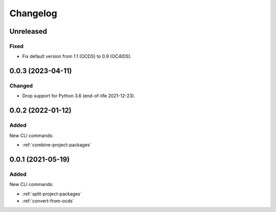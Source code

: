 Changelog
=========

Unreleased
----------

Fixed
~~~~~

-  Fix default version from 1.1 (OCDS) to 0.9 (OC4IDS).

0.0.3 (2023-04-11)
------------------

Changed
~~~~~~~

-  Drop support for Python 3.6 (end-of-life 2021-12-23).

0.0.2 (2022-01-12)
------------------

Added
~~~~~

New CLI commands:

-  :ref:`combine-project-packages`

0.0.1 (2021-05-19)
------------------

Added
~~~~~

New CLI commands:

-  :ref:`split-project-packages`
-  :ref:`convert-from-ocds`
